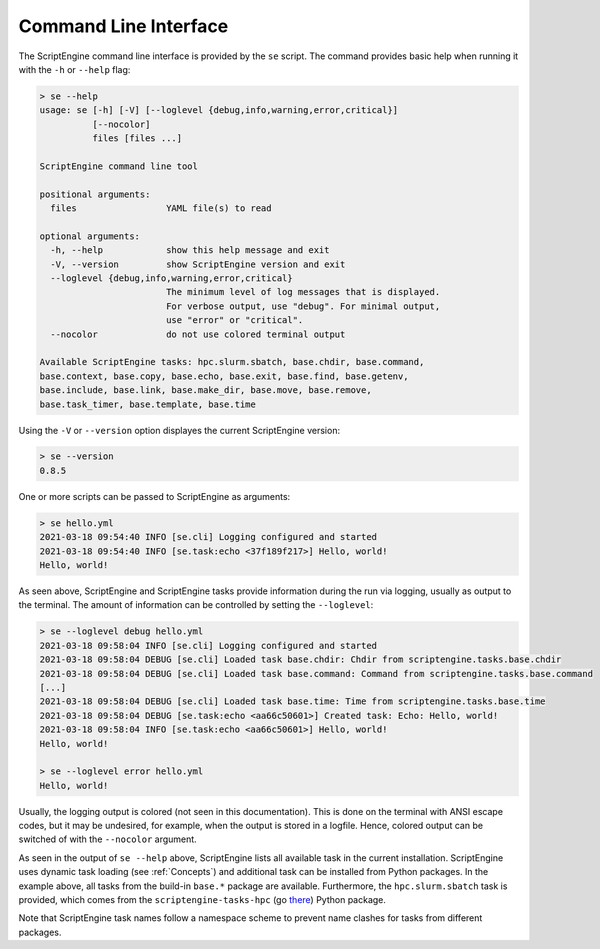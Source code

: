 Command Line Interface
======================

The ScriptEngine command line interface is provided by the ``se`` script. The
command provides basic help when running it with the ``-h`` or ``--help``
flag:

.. code-block:: shell

    > se --help
    usage: se [-h] [-V] [--loglevel {debug,info,warning,error,critical}]
              [--nocolor]
              files [files ...]

    ScriptEngine command line tool

    positional arguments:
      files                 YAML file(s) to read

    optional arguments:
      -h, --help            show this help message and exit
      -V, --version         show ScriptEngine version and exit
      --loglevel {debug,info,warning,error,critical}
                            The minimum level of log messages that is displayed.
                            For verbose output, use "debug". For minimal output,
                            use "error" or "critical".
      --nocolor             do not use colored terminal output

    Available ScriptEngine tasks: hpc.slurm.sbatch, base.chdir, base.command,
    base.context, base.copy, base.echo, base.exit, base.find, base.getenv,
    base.include, base.link, base.make_dir, base.move, base.remove,
    base.task_timer, base.template, base.time

Using the ``-V`` or ``--version`` option displayes the current ScriptEngine version:

.. code-block:: shell

    > se --version
    0.8.5

One or more scripts can be passed to ScriptEngine as arguments:

.. code-block:: shell

    > se hello.yml
    2021-03-18 09:54:40 INFO [se.cli] Logging configured and started
    2021-03-18 09:54:40 INFO [se.task:echo <37f189f217>] Hello, world!
    Hello, world!

As seen above, ScriptEngine and ScriptEngine tasks provide information during
the run via logging, usually as output to the terminal. The amount of
information can be controlled by setting the ``--loglevel``:

.. code-block:: shell

    > se --loglevel debug hello.yml
    2021-03-18 09:58:04 INFO [se.cli] Logging configured and started
    2021-03-18 09:58:04 DEBUG [se.cli] Loaded task base.chdir: Chdir from scriptengine.tasks.base.chdir
    2021-03-18 09:58:04 DEBUG [se.cli] Loaded task base.command: Command from scriptengine.tasks.base.command
    [...]
    2021-03-18 09:58:04 DEBUG [se.cli] Loaded task base.time: Time from scriptengine.tasks.base.time
    2021-03-18 09:58:04 DEBUG [se.task:echo <aa66c50601>] Created task: Echo: Hello, world!
    2021-03-18 09:58:04 INFO [se.task:echo <aa66c50601>] Hello, world!
    Hello, world!

    > se --loglevel error hello.yml 
    Hello, world!

Usually, the logging output is colored (not seen in this documentation). This
is done on the terminal with ANSI escape codes, but it may be undesired, for
example, when the output is stored in a logfile. Hence, colored output can be
switched of with the ``--nocolor`` argument.

As seen in the output of ``se --help`` above, ScriptEngine lists all
available task in the current installation. ScriptEngine uses dynamic task
loading (see :ref:`Concepts`) and additional task can be installed from
Python packages. In the example above, all tasks from the build-in ``base.*``
package are available. Furthermore, the ``hpc.slurm.sbatch`` task is
provided, which comes from the ``scriptengine-tasks-hpc`` (go `there`_) Python
package.

Note that ScriptEngine task names follow a namespace scheme to prevent name
clashes for tasks from different packages.

.. _there: https://pypi.org/project/scriptengine-tasks-hpc/
